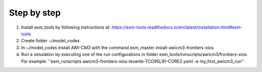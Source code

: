 .. _chap_quickstart

Step by step
************

1. Install esm_tools by following instructions at: https://esm-tools.readthedocs.io/en/latest/installation.html#esm-tools
2. Create folder ~/model_codes
3. In ~/model_codes install AWI-CM3 with the command esm_master install-awicm3-frontiers-xios.
4. Run a simulation by executing one of the run configurations in folder esm_tools/runscripts/awicm3/frontiers-xios. For example: ''esm_runscripts awicm3-frontiers-xios-levante-TCO95L91-CORE2.yaml -e my_first_awicm3_run''
